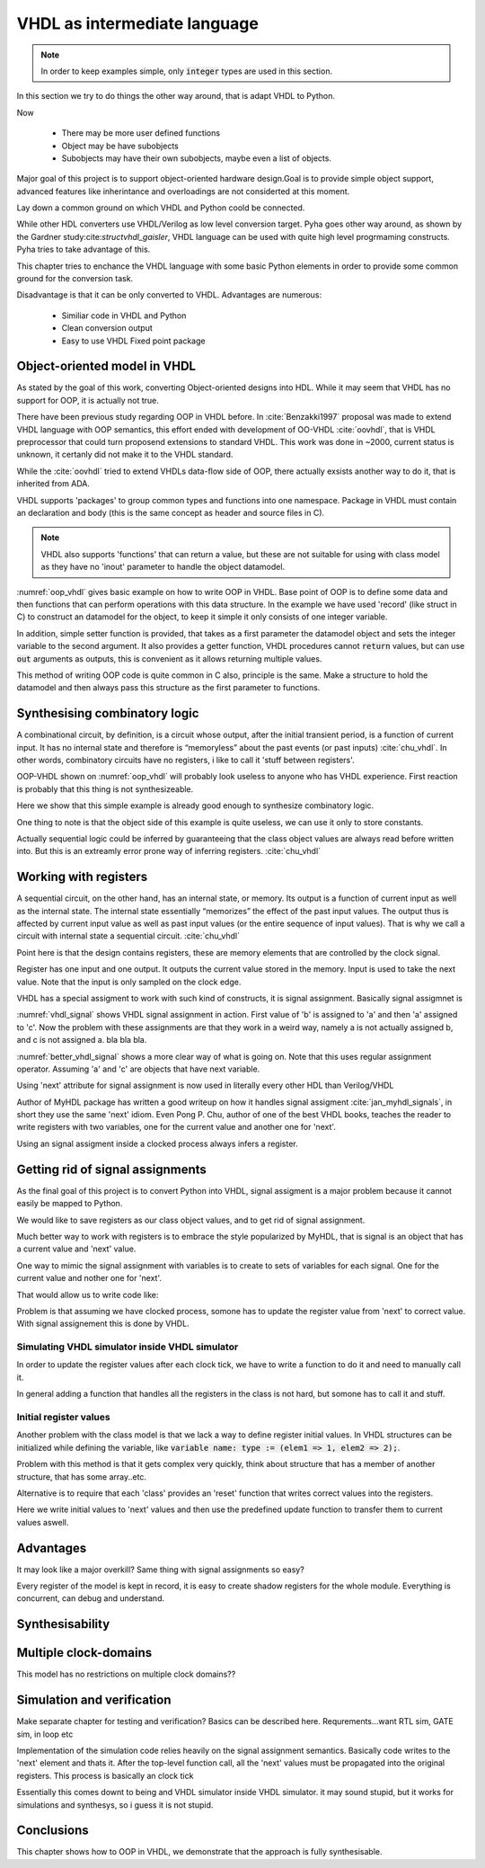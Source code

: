VHDL as intermediate language
=============================


.. code-block:: python
    :caption: Multiply-accumulate implemented in Pyha
    :name: mac-pyha

    class MultiplyAccumulate(HW):
        def __init__(self):
            self.coef = 123
            self.mul = 0
            self.acc = 0

        def main(self, a):
            self.next.mul = a * self.coef
            self.next.acc = self.acc + self.mul
            return self.acc

.. note:: In order to keep examples simple, only :code:`integer` types are used in this section.

In this section we try to do things the other way around, that is adapt VHDL to Python.

Now

    - There may be more user defined functions
    - Object may be have subobjects
    - Subobjects may have their own subobjects, maybe even a list of objects.

Major goal of this project is to support object-oriented hardware design.Goal is to provide simple object
support, advanced features like inherintance and overloadings are not considerted at this moment.

Lay down a common ground on which VHDL and Python coold be connected.

While other HDL converters use VHDL/Verilog as low level conversion target.
Pyha goes other way around, as shown by the Gardner study:cite:`structvhdl_gaisler`, VHDL language can be used
with quite high level progrmaming constructs. Pyha tries to take advantage of this.

This chapter tries to enchance the VHDL language with some basic Python elements in order
to provide some common ground for the conversion task.

Disadvantage is that it can be only converted to VHDL. Advantages are numerous:

    - Similiar code in VHDL and Python
    - Clean conversion output
    - Easy to use VHDL Fixed point package


Object-oriented model in VHDL
-----------------------------

.. todo:: How to define OOP? No subclassing atm..

As stated by the goal of this work, converting Object-oriented designs into HDL.
While it may seem that VHDL has no support for OOP, it is actually not true.

There have been previous study regarding OOP in VHDL before. In :cite:`Benzakki1997` proposal was
made to extend VHDL language with OOP semantics, this effort ended with development of
OO-VHDL :cite:`oovhdl`, that is VHDL preprocessor that could turn proposend extensions to standard
VHDL. This work was done in ~2000, current status is unknown, it certanly did not make it to the
VHDL standard.

While the :cite:`oovhdl` tried to extend VHDLs data-flow side of OOP, there actually exsists another
way to do it, that is inherited from ADA.

VHDL supports 'packages' to group common types and functions into one namespace. Package in VHDL
must contain an declaration and body (this is the same concept as header and source files in C).


.. code-block:: vhdl
   :caption: OOP in VHDL
   :name: oop_vhdl

   package ExamplePackage is

        type self_t is record
            var: integer;
        end record;

        procedure set_var(self:inout self_t; new_var: integer);
        procedure get_var(self:inout self_t; ret_0:out integer);
    end package;

    package body ExamplePackage is

        procedure set_var(self:inout self_t; new_var: integer) is
        begin
            self.var := new_var;
        end procedure;

        procedure get_var(self:inout self_t; ret_0:out integer) is
        begin
            ret_0 := self.var
        end procedure;

    end package body;

.. note::

    VHDL also supports 'functions' that can return a value, but these are not suitable for
    using with class model as they have no 'inout' parameter to handle the object datamodel.

:numref:`oop_vhdl` gives basic example on how to write OOP in VHDL. Base point of OOP is to define
some data and then functions that can perform operations with this data structure. In the example
we have used 'record' (like struct in C) to construct an datamodel for the object, to keep it simple
it only consists of one integer variable.

In addition, simple setter function is provided, that takes as a first parameter the datamodel
object and sets the integer variable to the second argument. It also provides a getter function,
VHDL procedures cannot :code:`return` values, but can use :code:`out` arguments as outputs, this
is convenient as it allows returning multiple values.

This method of writing OOP code is quite common in C also, principle is the same. Make a structure
to hold the datamodel and then always pass this structure as the first parameter to functions.


Synthesising combinatory logic
------------------------------

A combinational circuit, by definition, is a circuit whose output, after the initial transient
period, is a function of current input. It has no internal state and therefore is “memoryless”
about the past events (or past inputs) :cite:`chu_vhdl`. In other words, combinatory circuits have
no registers, i like to call it 'stuff between registers'.

OOP-VHDL shown on :numref:`oop_vhdl` will probably look useless to anyone who has VHDL experience.
First reaction is probably that this thing is not synthesizeable.

Here we show that this simple example is already good enough to synthesize combinatory logic.

.. todo:: Example of synthesisying some combinatory stuff
    Comb class is quite useless actually..maybe rather show syth function with logic?

One thing to note is that the object side of this example is quite useless, we can use it only
to store constants.

Actually sequential logic could be inferred by guaranteeing that the class object values are
always read before written into. But this is an extreamly error prone way of inferring registers.
:cite:`chu_vhdl`


Working with registers
----------------------

A sequential circuit, on the other hand, has an internal
state, or memory. Its output is a function of current input as well as the internal state. The
internal state essentially “memorizes” the effect of the past input values. The output thus is
affected by current input value as well as past input values (or the entire sequence of input
values). That is why we call a circuit with internal state a sequential circuit.
:cite:`chu_vhdl`

.. todo:: dff image?

Point here is that the design contains registers, these are memory elements that are controlled
by the clock signal.

Register has one input and one output. It outputs the current value stored in the memory. Input is
used to take the next value. Note that the input is only sampled on the clock edge.

VHDL has a special assigment to work with such kind of constructs, it is signal assignment.
Basically signal assigmnet is


.. code-block:: vhdl
    :caption: VHDL signal assignment
    :name: vhdl_signal

    a <= b;
    c <= a;

:numref:`vhdl_signal` shows VHDL signal assignment in action. First value of 'b' is assigned to 'a' and then
'a' assigned to 'c'. Now the problem with these assignments are that they work in a weird way, namely a is not actually
assigned b, and c is not assigned a. bla bla bla.


.. code-block:: vhdl
    :caption: Better VHDL signal assignment
    :name: better_vhdl_signal

    a.next := b;
    c.next := a;


:numref:`better_vhdl_signal` shows a more clear way of what is going on. Note that this uses regular assignment operator.
Assuming 'a' and 'c' are objects that have next variable.

Using 'next' attribute for signal assignment is now used in literally every other HDL than Verilog/VHDL

Author of MyHDL package has written a good writeup on how it handles signal assigment :cite:`jan_myhdl_signals`, in short
they use the same 'next' idiom. Even Pong P. Chu, author of one of the best VHDL books, teaches the
reader to write registers with two variables, one for the current value and another one for 'next'.

.. todo:: Signal assignment cannot be even used on variables!

Using an signal assigment inside a clocked process always infers a register.


Getting rid of signal assignments
---------------------------------

As the final goal of this project is to convert Python into VHDL, signal assigment is a major problem
because it cannot easily be mapped to Python.

We would like to save registers as our class object values, and to get rid of signal assignment.

Much better way to work with registers is to embrace the style popularized by MyHDL, that is signal
is an object that has a current value and 'next' value.

One way to mimic the signal assignment with variables is to create to sets of variables for each signal.
One for the current value and nother one for 'next'.

.. code-block:: vhdl
    :caption: VHDl signal with next
    :name: better_vhdl_signal

    type next_t is record
        reg: integer;
    end record;

    type self_t is record
        reg: integer;
        nexts: next_t;
    end record;

That would allow us to write code like:

.. code-block:: vhdl
    :caption: VHDl signal with next
    :name: better_vhdl_signal

    variable var : self_t;

    -- set next value of register to be current value
    var.nexts.reg := var.reg;


Problem is that assuming we have clocked process, somone has to update the register value from 'next'
to correct value. With signal assignement this is done by VHDL.


Simulating VHDL simulator inside VHDL simulator
~~~~~~~~~~~~~~~~~~~~~~~~~~~~~~~~~~~~~~~~~~~~~~~

In order to update the register values after each clock tick, we have to write a function to do it and
need to manually call it.

.. code-block:: vhdl
    :caption: VHDl signal with next
    :name: better_vhdl_signal

    procedure update_self(self: inout self_t) is
    begin
        self.coef := self.\next\.coef;
        self.mul := self.\next\.mul;
        self.sum := self.\next\.sum;
    end procedure;

In general adding a function that handles all the registers in the class is not hard, but somone has to call it
and stuff.


Initial register values
~~~~~~~~~~~~~~~~~~~~~~~

Another problem with the class model is that we lack a way to define register initial values.
In VHDL structures can be initialized while defining the variable, like
:code:`variable name: type := (elem1 => 1, elem2 => 2);`.

Problem with this method is that it gets complex very quickly, think about structure that has a member
of another structure, that has some array..etc.

Alternative is to require that each 'class' provides an 'reset' function that writes correct values
into the registers.

.. code-block:: vhdl
    :caption: VHDl signal with next
    :name: better_vhdl_signal

    procedure \_pyha_reset_self\(self: inout self_t) is
    begin
        self.\next\.coef := 0;
        self.\next\.mul := 0;
        self.\next\.sum := 0;
        \_pyha_update_self\(self);
    end procedure;

Here we write initial values to 'next' values and then use the predefined update function to transfer
them to current values aswell.

Advantages
----------

It may look like a major overkill? Same thing with signal assignments so easy?

.. todo:: compare the oop way vs signal assignments way. Is it worth it?

Every register of the model is kept in record, it is easy to create shadow registers for the whole module.
Everything is concurrent, can debug and understand.


Synthesisability
----------------



Multiple clock-domains
----------------------

This model has no restrictions on multiple clock domains??


Simulation and verification
---------------------------
Make separate chapter for testing and verification? Basics can be described here.
Requrements...want RTL sim, GATE sim, in loop etc

Implementation of the simulation code relies heavily on the signal assignment semantics.
Basically code writes to the 'next' element and thats it. After the top-level function call,
all the 'next' values must be propagated into the original registers. This process is basically an
clock tick

Essentially this comes downt to being and VHDL simulator inside VHDL simulator. it may sound stupid, but it works for
simulations and synthesys, so i guess it is not stupid.


Conclusions
-----------

This chapter shows how to OOP in VHDL, we demonstrate that the approach is fully synthesisable.